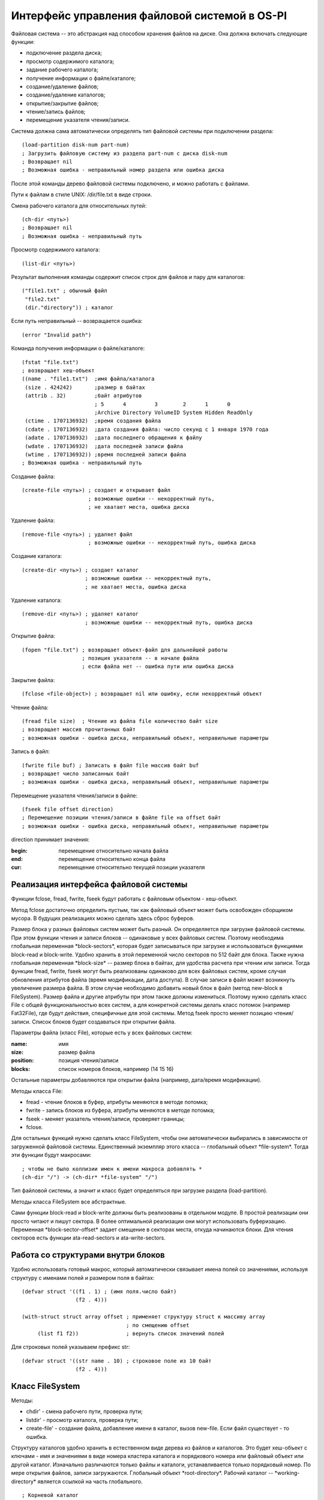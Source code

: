 Интерфейс управления файловой системой в OS-PI
==============================================

Файловая система -- это абстракция над способом хранения файлов на диске. Она должна включать следующие функции:

* подключение раздела диска;
* просмотр содержимого каталога;
* задание рабочего каталога;
* получение информации о файле/каталоге;
* создание/удаление файлов;
* создание/удаление каталогов;
* открытие/закрытие файлов;
* чтение/запись файлов;
* перемещение указателя чтения/записи.

Система должна сама автоматически определять тип файловой системы при подключении раздела:
::

   (load-partition disk-num part-num)
   ; Загрузить файловую систему из раздела part-num с диска disk-num
   ; Возвращает nil
   ; Возможная ошибка - неправильный номер раздела или ошибка диска

После этой команды дерево файловой системы подключено, и можно работать с файлами.

Пути к файлам в стиле UNIX: /dir/file.txt в виде строки.

Смена рабочего каталога для относительных путей:
::

   (ch-dir <путь>)
   ; Возвращает nil
   ; Возможная ошибка - неправильный путь

Просмотр содержимого каталога:
::

   (list-dir <путь>)

Результат выполнения команды содержит список строк для файлов и пару для каталогов:
::

    ("file1.txt" ; обычный файл
     "file2.txt"
     (dir."directory")) ; каталог

Если путь неправильный -- возвращается ошибка:
::

   (error "Invalid path")

Команда получения информации о файле/каталоге:
::

   (fstat "file.txt")
   ; возвращает хеш-объект
   ((name . "file1.txt")  ;имя файла/каталога              
    (size . 424242)       ;размер в байтах               
    (attrib . 32)         ;байт атрибутов
                          ; 5      4         3        2      1      0
                          ;Archive Directory VolumeID System Hidden ReadOnly
    (ctime . 1707136932)  ;время создания файла
    (cdate . 1707136932)  ;дата создания файла: число секунд с 1 января 1970 года
    (adate . 1707136932)  ;дата последнего обращения к файлу
    (wdate . 1707136932)  ;дата последней записи файла
    (wtime . 1707136932)) ;время последней записи файла
   ; Возможная ошибка - неправильный путь
    
Создание файла:
::

   (create-file <путь>) ; создает и открывает файл
                        ; возможные ошибки -- некорректный путь,
			; не хватает места, ошибка диска

Удаление файла:
::

   (remove-file <путь>) ; удаляет файл
                        ; возможные ошибки -- некорректный путь, ошибка диска

Создание каталога:
::

   (create-dir <путь>) ; создает каталог
                       ; возможные ошибки -- некорректный путь,
		       ; не хватает места, ошибка диска

Удаление каталога:
::

   (remove-dir <путь>) ; удаляет каталог
                       ; возможные ошибки -- некорректный путь, ошибка диска
		       
Открытие файла:
::

   (fopen "file.txt") ; возвращает объект-файл для дальнейшей работы
                      ; позиция указателя -- в начале файла
		      ; если файла нет -- ошибка пути или ошибка диска

Закрытие файла:
::

   (fclose <file-object>) ; возвращает nil или ошибку, если некорректный объект

Чтение файла:
::

   (fread file size)  ; Чтение из файла file количество байт size
   ; возвращает массив прочитанных байт
   ; возможная ошибки - ошибка диска, неправильный объект, неправильные параметры

Запись в файл:
::

   (fwrite file buf) ; Записать в файл file массив байт buf
   ; возвращает число записанных байт
   ; возможная ошибки - ошибка диска, неправильный объект, неправильные параметры

Перемещение указателя чтения/записи в файле:
::

   (fseek file offset direction)
   ; Перемещение позиции чтения/записи в файле file на offset байт
   ; возможная ошибки - ошибка диска, неправильный объект, неправильные параметры

direction принимает значения:

:begin: перемещение относительно начала файла
:end:   перемещение относительно конца файла
:cur:   перемещение относительно текущей позиции указателя

Реализация интерфейса файловой системы
--------------------------------------

Функции fclose, fread, fwrite, fseek будут работать с файловым объектом - хеш-объект.

Метод fclose достаточно определить пустым, так как файловый объект может быть освобожден сборщиком мусора. В будущих реализациях можно сделать здесь сброс буферов.

Размер блока у разных файловых систем может быть разный. Он определяется при загрузке файловой системы. При этом функции чтения и записи блоков -- одинаковые у всех файловых систем. Поэтому необходима глобальная переменная \*block-sectors\*, которая будет записываться при загрузке и использоваться функциями block-read и block-write. Удобно хранить в этой переменной число секторов по 512 байт для блока. Также нужна глобальная переменная \*block-size\* -- размер блока в байтах, для удобства расчета при чтении или записи. Тогда функции fread, fwrite, fseek могут быть реализованы  одинаково для всех файловых систем, кроме случая обновления атрибутов файла (время модификации, дата доступа). В случае записи в файл может возникнуть увеличение размера файла. В этом случае необходимо добавить новый блок в файл (метод new-block в FileSystem). Размер файла и другие атрибуты при этом также должны измениться. Поэтому нужно сделать класс File с общей функциональностью всех систем, а для конкретной системы делать класс потомок (например Fat32File), где будут действия, специфичные для этой системы.
Метод fseek просто меняет позицию чтения/записи. Список блоков будет создаваться при открытии файла.

Параметры файла (класс File), которые есть у всех файловых систем:

:name:     имя
:size:     размер файла	   
:position: позиция чтения/записи
:blocks:   список номеров блоков, например (14 15 16)

Остальные параметры добавляются при открытии файла (например, дата/время модификации).

Методы класса File:

* fread - чтение блоков в буфер, атрибуты меняются в методе потомка;
* fwrite - запись блоков из буфера, атрибуты меняются в методе потомка;
* fseek - меняет указатель чтения/записи, проверяет границы;
* fclose.
  
Для остальных функций нужно сделать класс FileSystem, чтобы они автоматически выбирались в зависимости от загруженной файловой системы. Единственный экземпляр этого класса -- глобальный объект \*file-system\*. Тогда эти функции будут макросами:
::

   ; чтобы не было коллизии имен к имени макроса добавлять *
   (ch-dir "/") -> (ch-dir* *file-system" "/")

Тип файловой системы, а значит и класс будет определяться при загрузке раздела (load-partition).

Методы класса FileSystem все абстрактные.

Сами функции block-read и block-write должны быть реализованы в отдельном модуле. В простой реализации они просто читают и пишут сектора. В более оптимальной реализации они могут использовать буферизацию. Переменная \*block-sector-offset\* задает смещение в секторах места, откуда начинаются блоки. Для чтения секторов есть функции ata-read-sectors и ata-write-sectors.

Работа со структурами внутри блоков
-----------------------------------

Удобно использовать готовый макрос, который автоматически связывает имена полей со значениями, используя структуру с именами полей и размером поля в байтах:
::

   (defvar struct '((f1 . 1) ; (имя поля.число байт)
                    (f2 . 4)))

   (with-struct struct array offset ; применяет структуру struct к массиву array
                                    ; по смещению offset
	(list f1 f2))               ; вернуть список значений полей

Для строковых полей указываем префикс str:
::
   
   (defvar struct '((str name . 10) ; строковое поле из 10 байт
                    (f2 . 4)))

Класс FileSystem
----------------

Методы:

* chdir' - смена рабочего пути, проверка пути;
* listdir' - просмотр каталога, проверка пути;
* create-file' - создание файла, добавление имени в каталог, вызов new-file. Если файл существует - то ошибка.


Структуру каталогов удобно хранить в естественном виде дерева из файлов и каталогов. Это будет хеш-объект с ключами - имя и значениями в виде номера кластера каталога и порядкового номера или файловый объект или другой каталог. Изначально различаются только файлы и каталоги, устанавливается только порядковый номер. По мере открытия файлов, записи загружаются. Глобальный объект \*root-directory\*. Рабочий каталог -- \*working-directory\* является ссылкой на часть глобального.
::

   ; Корневой каталог
   (("File1.txt".<файловый объект>)  ; обычный файл, который уже открывался
    ("File2.txt". (<номер кластера каталога>.<порядковый номер>))  ; обычный файл с порядковым номером в каталоге
    ((dir "Directory 10").(("f1.txt" . (7.0))   ; раскрытый каталог
                           ("f2.txt" . (7.1))))
    ((dir "Directory") . (2.3))) ; нераскрытый каталог

Работа с путями
---------------

Необходима функция load-path, которая по строке пути возвращает или nil (если путь неправильный) или пару (<номер кластера каталога>.<порядковый номер записи в каталоге>) или раскрытый каталог. По мере раскрытия пути читаются и добавляются в дерево другие каталоги. Если путь относительный то работа идет с рабочим каталогом.

При изменении рабочего каталога, искомый путь проверяется и загружается. Загрузка каталога - метод load-dir, на входе пара, на выходе объект-каталог.
